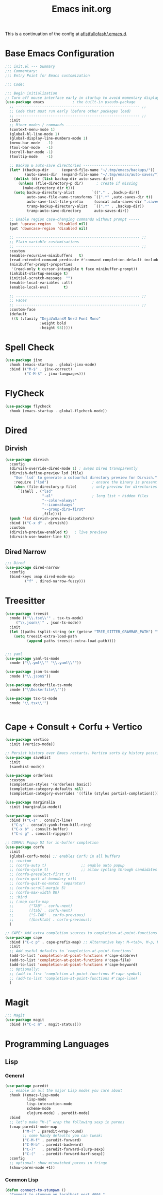 #+TITLE: Emacs init.org
#+PROPERTY: header-args:emacs-lisp :tangle init.el :exports both :eval never
This is a continuation of the config at [[https://github.com/afistfullofash/.emacs.d/tree/master][afistfullofash/.emacs.d]].
* Base Emacs Configuration

#+begin_src emacs-lisp
  ;;; init.el --- Summary
  ;;; Commentary:
  ;;; Entry Point for Emacs customization

  ;;; Code:

  ;;; Begin initialization
  ;; Turn off mouse interface early in startup to avoid momentary display
  (use-package emacs             ; the built-in pseudo-package
    ;; --------------------------------------------------------- ;;
    ;; Code that must run early (before other packages load)
    ;; --------------------------------------------------------- ;;
    :init
    ;; Minor modes / commands ----------------------------------
    (context-menu-mode 1)
    (global-hl-line-mode 1)
    (global-display-line-numbers-mode 1)
    (menu-bar-mode   -1)
    (tool-bar-mode   -1)
    (scroll-bar-mode -1)
    (tooltip-mode    -1)

    ;; Backup & auto-save directories --------------------------
    (let* ((backup-dir      (expand-file-name "~/.tmp/emacs/backups/"))
           (auto-saves-dir  (expand-file-name "~/.tmp/emacs/auto-saves/")))
      (dolist (dir (list backup-dir auto-saves-dir))
        (unless (file-directory-p dir)      ; create if missing
          (make-directory dir t)))
      (setq backup-directory-alist        `(("." . ,backup-dir))
            auto-save-file-name-transforms `((".*" ,auto-saves-dir t))
            auto-save-list-file-prefix     (concat auto-saves-dir ".saves-")
            tramp-backup-directory-alist   `((".*" . ,backup-dir))
            tramp-auto-save-directory      auto-saves-dir))

    ;; Enable region case-changing commands without prompt -----
    (put 'upcase-region   'disabled nil)
    (put 'downcase-region 'disabled nil)

    ;; --------------------------------------------------------- ;;
    ;; Plain variable customisations
    ;; --------------------------------------------------------- ;;
    :custom
    (enable-recursive-minibuffers   t)
    (read-extended-command-predicate #'command-completion-default-include-p)
    (minibuffer-prompt-properties
     '(read-only t cursor-intangible t face minibuffer-prompt))
    (inhibit-startup-message t)
    (initial-scratch-message  "")
    (enable-local-variables :all)
    (enable-local-eval       t)

    ;; --------------------------------------------------------- ;;
    ;; Faces
    ;; --------------------------------------------------------- ;;
    :custom-face
    (default
     ((t (:family "DejaVuSansM Nerd Font Mono"
                  :weight bold
                  :height 98)))))
#+end_src
* Spell Check
#+begin_src emacs-lisp
(use-package jinx
  :hook (emacs-startup . global-jinx-mode)
  :bind (("M-$" . jinx-correct)
         ("C-M-$" . jinx-languages)))
#+end_src
* FlyCheck
#+begin_src emacs-lisp
  (use-package flycheck
    :hook (emacs-startup . global-flycheck-mode))
#+end_src
* Dired
** Dirvish
#+begin_src emacs-lisp
  (use-package dirvish
    :config
    (dirvish-override-dired-mode 1) ; swaps Dired transparently
    (dirvish-define-preview lsd (file)
      "Use `lsd` to generate a colourful directory preview for Dirvish."
      :require ("lsd")                    ; ensure the binary is present
      (when (file-directory-p file)       ; only preview for directories
        `(shell . ("lsd"
                   "-al"                  ; long list + hidden files
                   "--color=always"
                   "--icon=always"
                   "--group-dirs=first"
                   ,file))))
    (push 'lsd dirvish-preview-dispatchers)
    :bind (("C-x d" . dirvish))
    :custom
    (dirvish-preview-enabled t)   ; live previews
    (dirvish-use-header-line t))
  #+end_src
** Dired Narrow
  #+begin_src emacs-lisp
    ;;; Dired
    (use-package dired-narrow
      :config
      (bind-keys :map dired-mode-map
    	     ("f" . dired-narrow-fuzzy)))

  #+end_src
* Treesitter
  #+begin_src emacs-lisp
    (use-package treesit
      :mode (("\\.tsx\\'" . tsx-ts-mode)
    	 ("\\.json\\'" . json-ts-mode))
      :init
      (let ((paths (split-string (or (getenv "TREE_SITTER_GRAMMAR_PATH") "") ":" t)))
        (setq treesit-extra-load-path
              (append paths treesit-extra-load-path))))


    ;;; yaml
    (use-package yaml-ts-mode
      :mode ("\\.yml\\'" "\\.yaml\\'"))

    (use-package json-ts-mode
      :mode ("\\.json$"))

    (use-package dockerfile-ts-mode
      :mode ("\\Dockerfile\\'"))

    (use-package tsx-ts-mode
      :mode "\\.tsx\\'")


    #+end_src
    
* Cape + Consult + Corfu + Vertico
#+begin_src emacs-lisp
  (use-package vertico
    :init (vertico-mode))

  ;; Persist history over Emacs restarts. Vertico sorts by history position.
  (use-package savehist
    :init
    (savehist-mode))

  (use-package orderless
    :custom
    (completion-styles '(orderless basic))
    (completion-category-defaults nil)
    (completion-category-overrides '((file (styles partial-completion)))))

  (use-package marginalia
    :init (marginalia-mode))

  (use-package consult
    :bind (("C-s" . consult-line)
  	 ("C-y" . consult-yank-from-kill-ring)
  	 ("C-x b" . consult-buffer)
  	 ("C-c g" . consult-ripgep)))

  ;; CORFU: Popup UI for in-buffer completion
  (use-package corfu
    :init
    (global-corfu-mode) ;; enables Corfu in all buffers
    ;; :custom
    ;; (corfu-auto t)                ;; enable auto popup
    ;; (corfu-cycle t)               ;; allow cycling through candidates
    ;; (corfu-preselect-first t)
    ;; (corfu-quit-at-boundary nil)
    ;; (corfu-quit-no-match 'separator)
    ;; (corfu-scroll-margin 5)
    ;; (corfu-max-width 80)
    ;; :bind
    ;; (:map corfu-map
    ;;       ("TAB" . corfu-next)
    ;;       ([tab] . corfu-next)
    ;;       ("S-TAB" . corfu-previous)
    ;;       ([backtab] . corfu-previous))
    )

  ;; CAPE: Add extra completion sources to completion-at-point-functions
  (use-package cape
    :bind ("C-c p" . cape-prefix-map) ;; Alternative key: M-<tab>, M-p, M-+
    :init
    ;; Add useful defaults to `completion-at-point-functions`
    (add-to-list 'completion-at-point-functions #'cape-dabbrev)
    (add-to-list 'completion-at-point-functions #'cape-file)
    (add-to-list 'completion-at-point-functions #'cape-keyword)
    ;; Optionally:
    ;; (add-to-list 'completion-at-point-functions #'cape-symbol)
    ;; (add-to-list 'completion-at-point-functions #'cape-line)
    )
#+end_src
* Magit
#+begin_src emacs-lisp
  ;;; Magit
  (use-package magit
    :bind (("C-c m" . magit-status)))
#+end_src
* Programming Languages
** Lisp
*** General
#+begin_src emacs-lisp
  (use-package paredit
    ;; enable in all the major Lisp modes you care about
    :hook ((emacs-lisp-mode
            lisp-mode
            lisp-interaction-mode
            scheme-mode
            clojure-mode) . paredit-mode)
    :bind
    ;; let’s make “M-(” wrap the following sexp in parens
    (:map paredit-mode-map
          ("M-(" . paredit-wrap-round)
          ;; some handy defaults you can tweak:
          ("C-M-f" . paredit-forward) 
          ("C-M-b" . paredit-backward)
          ("C-)"   . paredit-forward-slurp-sexp)
          ("C-("   . paredit-forward-barf-sexp))
    :config
    ;; optional: show mismatched parens in fringe
    (show-paren-mode +1))
#+end_src
*** Common Lisp
#+begin_src emacs-lisp
  (defun connect-to-stumpwm ()
    "Connect to stumpwm on localhost port 4004."
    (interactive)
    (sly-connect "127.0.0.1" 1773))

  (use-package sly
    :bind (("C-c s" . connect-to-stumpwm)))
#+end_src
*** Scheme
#+begin_src emacs-lisp
  (use-package geiser
    :custom
    (geiser-default-implementation 'guile)
    (geiser-active-implementations '(guile))
    (geiser-implementations-alist '(((regexp "\\.scm$") guile)))
    :hook
    (scheme-mode . geiser-mode))

  (use-package geiser-guile
    :config
    ;; Assuming the Guix checkout is in ~/src/guix.
    (add-to-list 'geiser-guile-load-path "~/src/guix"))
#+end_src
*** Guix
    #+begin_src emacs-lisp
      (use-package guix
        :config
        ;; Assuming Guix is installed and its environment variables are set up
        ;; (e.g., through your shell's .profile or Guix Home configuration)
        ;; This ensures Emacs-Guix can find Guile modules and Guix commands.

        ;; Optional: If you want to use Emacs-Guix for developing Guix itself
        ;; and have a Guix source checkout, similar to the 'geiser-guile' example.
        ;; Replace "~/src/guix" with the actual path to your Guix source.
        (setq guix-load-path "~/src/guix")	; For Guile modules

        ;; Auto-prettify store file names (e.g., /gnu/store/hash-package-version -> /gnu/store/...-package-version)
        ;;(guix-prettify-store-paths-mode 1)

        ;; Keybindings (optional, often M-x guix is enough to get to the popup)
        (global-set-key (kbd "C-c p") 'guix)	; Example global binding

        ;; You might want to enable `guix-devel-mode` for .scm files
        ;; to get better Guix-specific features when editing package definitions.
        (add-hook 'scheme-mode-hook (lambda ()
                                      (when (string-match-p "\\.scm\\'" (buffer-file-name))
                                        (guix-devel-mode 1))))

        ;; If you're using Guix Home and want to edit your home configuration,
        ;; you might add its path here as well for Geiser/Guix development mode.
        ;; (add-to-list 'geiser-guile-load-path "~/.config/guix/current/share")
        ;; (add-to-list 'geiser-guile-load-path "~/my-guix-home-config-repo")
        )

#+end_src
** Terraform
#+begin_src emacs-lisp
  (use-package terraform-mode
    :hook (terraform-mode . (lambda ()
                              (add-hook 'before-save-hook #'terraform-format-buffer nil t))))
#+end_src
** Rust
#+begin_src emacs-lisp
  (use-package rustic
    :config
    (setq rustic-format-on-save t)
    :custom
    (rustic-analyzer-command '("rustup" "run" "stable" "rust-analyzer")))
#+end_src
** Web
#+begin_src emacs-lisp
  ;;; web-mode
  (use-package web-mode
    :mode (".svelte$"))

  ;;; Prettier
  (use-package prettier-js
    :hook ((js-mode . prettier-js-mode)
  	 (ts-mode . prettier-js-mode)
  	 (json-ts-mode . prettier-js-mode)))
      #+end_src
* Language Server Protocol
      #+begin_src emacs-lisp
	;;; Lsp-mode
	(use-package lsp-mode
	  :init
	  ;; set prefix for lsp-command-keymap (few alternatives - "C-l", "C-c l")
	  (setq lsp-keymap-prefix "C-c l")
	  :hook ((terraform-mode . lsp)
		 (tsx-ts-mode . lsp))
	  :magic (".svelte$" . lsp)
	  :commands lsp)

	(use-package lsp-ui
	  :commands lsp-ui-mode)

	(use-package lsp-scheme
	  :after lsp-mode
	  :custom
	  ;; One of: "guile"  "chicken"  "gambit"  "chez"  "racket" …
	  ;; Pick the implementation you'll use most often.
	  (lsp-scheme-implementation "guile")  ; change to "chicken" etc. if needed
	  ;; If you keep multiple Schemes, make it project-specific:
	  ;; (dir-locals-set-class-variables
	  ;;  'my-scheme
	  ;;  '((scheme-mode . ((lsp-scheme-implementation . "chicken")))))
	  ;; (dir-locals-set-directory-class "/path/to/project/" 'my-scheme)
	  )

#+end_src
* Org Mode
#+begin_src emacs-lisp
  (use-package org
    :defer t
    :custom
    (org-babel-lisp-eval-fn "sly-eval")
    :config
    ;; Enable shell, Scheme and Emacs-Lisp in Org Babel
    (org-babel-do-load-languages
     'org-babel-load-languages
     '((shell       . t)
       (scheme      . t)
       (emacs-lisp  . t)
       (lisp . t)))

    ;; Suppress confirmation prompts
    (setq org-confirm-babel-evaluate nil

          ;; Shell defaults
          org-babel-sh-command "bash"
          org-babel-default-header-args:sh
          '((:results . "output replace")
            (:exports . "both")
            (:session . nil)
            (:cache . "no"))

          ;; Scheme defaults (override `org-babel-scheme-command` if you use another impl)
          org-babel-scheme-command "guile"
          org-babel-default-header-args:scheme
          '((:results . "output replace")
            (:exports . "both")
            (:session . nil)
            (:cache . "no"))

          ;; Emacs-Lisp defaults
          ;; (no external REPL, just evaluates in the current Emacs session)
          org-babel-default-header-args:emacs-lisp
          '((:results . "output replace")
            (:exports . "both")
            (:cache   . "no"))))

#+end_src
* Visual
** Expand Region
#+begin_src emacs-lisp
  (use-package expand-region
    :bind (("C-=" . er/expand-region)  ;; grow region (like many IDEs)
           ("C--" . er/contract-region)) ;; shrink region
    :init
    (setq expand-region-fast-keys-enabled t))
#+end_src
** Undo Tree
#+begin_src emacs-lisp
  (use-package undo-tree
    :diminish undo-tree-mode
    :init
    (let ((undo-dir (expand-file-name "undo-tree/" (getenv "XDG_CACHE_HOME"))))
      (unless (file-directory-p undo-dir)
        (make-directory undo-dir t))
      (setq undo-tree-history-directory-alist `((".*" . ,undo-dir))
  	  undo-tree-auto-save-history t))
    (global-undo-tree-mode))
#+end_src
** Indent Bars
#+begin_src emacs-lisp
  (use-package indent-bars
    :hook ((yaml-mode . indent-bars-mode)
    	 (python-mode . indent-bars-mode)))
#+end_src
** Themeing
*** Doom Themes
#+begin_src emacs-lisp
  ;;; Themeing
  (use-package doom-themes
    :init
    (load-theme 'doom-dracula t)
    ;; Global settings (defaults)
    (setq doom-themes-enable-bold t ; if nil, bold is universally disabled
  	doom-themes-enable-italic t
  	doom-vibrant-brighter-modeline nil
  	org-hide-leading-stars nil) ; if nil, italics is universally disabled

    ;; Enable flashing mode-line on errors
    (doom-themes-visual-bell-config)
    ;; Corrects (and improves) org-mode's native fontification.
    (doom-themes-org-config))
#+end_src
*** Nyan Mode
#+begin_src emacs-lisp
  (use-package nyan-mode
    :init
    ;; Fix up Nyan Cat cause she's pretty
    (setq nyan-animate-nyancat t
      	nyan-wavy-trail t)
    (nyan-mode))
  #+end_src
** Rainbow Delimeters
  #+begin_src emacs-lisp
    (use-package rainbow-delimiters
      :hook (prog-mode . rainbow-delimiters-mode))
  #+end_src
* End Errata
#+begin_src emacs-lisp
  (provide 'init.el)
  ;;; init.el ends here
#+end_src
